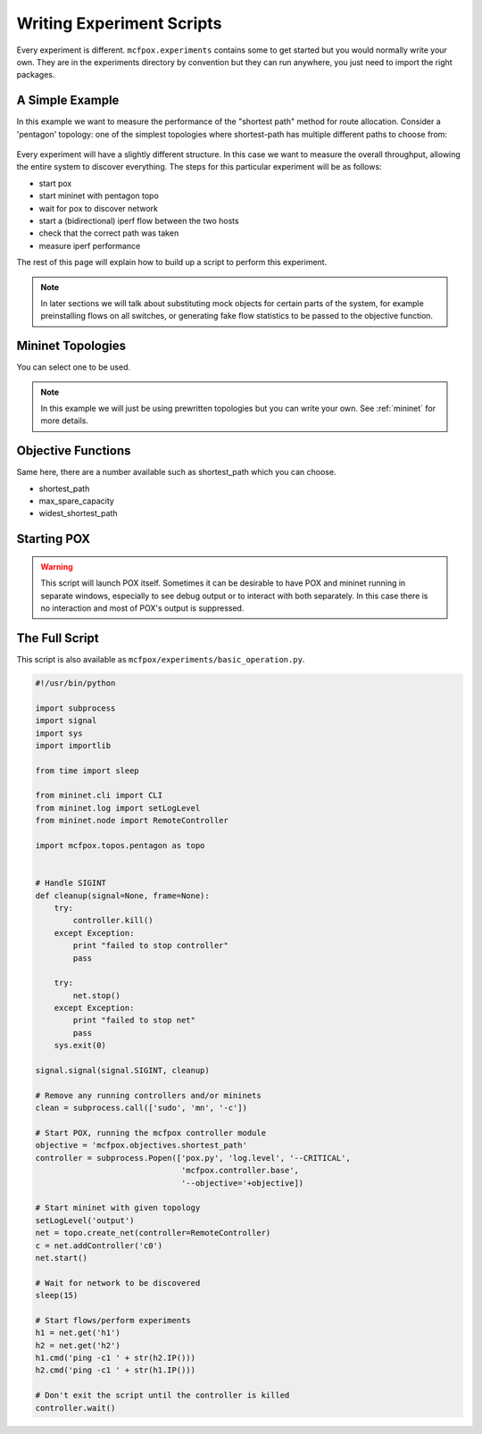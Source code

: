 .. _experiment:

Writing Experiment Scripts
**************************
Every experiment is different. ``mcfpox.experiments`` contains some to get started but you would normally write your own. They are in the experiments directory by convention but they can run anywhere, you just need to import the right packages.


A Simple Example
================
In this example we want to measure the performance of the "shortest path" method for route allocation. Consider a 'pentagon' topology: one of the simplest topologies where shortest-path has multiple different paths to choose from:

.. figure:: ../images/diamond.png
   :alt: A 'pentagon' topology
   :scale: 40%

Every experiment will have a slightly different structure. In this case we want to measure the overall throughput, allowing the entire system to discover everything. The steps for this particular experiment will be as follows:

- start pox
- start mininet with pentagon topo
- wait for pox to discover network
- start a (bidirectional) iperf flow between the two hosts
- check that the correct path was taken
- measure iperf performance

The rest of this page will explain how to build up a script to perform this experiment.

.. note::
   In later sections we will talk about substituting mock objects for certain parts of the system, for example preinstalling flows on all switches, or generating fake flow statistics to be passed to the objective function.


Mininet Topologies
==================
You can select one to be used.

.. note::
   In this example we will just be using prewritten topologies but you can write your own. See :ref:`mininet` for more details.


Objective Functions
===================
Same here, there are a number available such as shortest_path which you can choose.

* shortest_path
* max_spare_capacity
* widest_shortest_path


Starting POX
============
.. warning::
    This script will launch POX itself. Sometimes it can be desirable to have POX and mininet running in separate windows, especially to see debug output or to interact with both separately. In this case there is no interaction and most of POX's output is suppressed.


The Full Script
===============
This script is also available as ``mcfpox/experiments/basic_operation.py``.

.. code:: python

    #!/usr/bin/python

    import subprocess
    import signal
    import sys
    import importlib

    from time import sleep

    from mininet.cli import CLI
    from mininet.log import setLogLevel
    from mininet.node import RemoteController

    import mcfpox.topos.pentagon as topo


    # Handle SIGINT
    def cleanup(signal=None, frame=None):
        try:
            controller.kill()
        except Exception:
            print "failed to stop controller"
            pass

        try:
            net.stop()
        except Exception:
            print "failed to stop net"
            pass
        sys.exit(0)

    signal.signal(signal.SIGINT, cleanup)

    # Remove any running controllers and/or mininets
    clean = subprocess.call(['sudo', 'mn', '-c'])

    # Start POX, running the mcfpox controller module
    objective = 'mcfpox.objectives.shortest_path'
    controller = subprocess.Popen(['pox.py', 'log.level', '--CRITICAL',
                                   'mcfpox.controller.base',
                                   '--objective='+objective])

    # Start mininet with given topology
    setLogLevel('output')
    net = topo.create_net(controller=RemoteController)
    c = net.addController('c0')
    net.start()

    # Wait for network to be discovered
    sleep(15)

    # Start flows/perform experiments
    h1 = net.get('h1')
    h2 = net.get('h2')
    h1.cmd('ping -c1 ' + str(h2.IP()))
    h2.cmd('ping -c1 ' + str(h1.IP()))

    # Don't exit the script until the controller is killed
    controller.wait()


